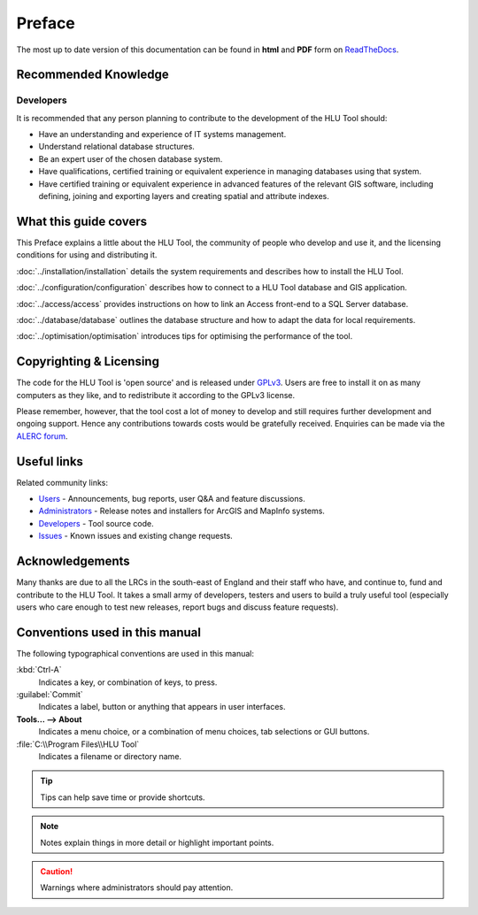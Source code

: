 *******
Preface
*******

The most up to date version of this documentation can be found in **html** and **PDF** form on `ReadTheDocs <https://readthedocs.org/projects/hlutool-developerguide/>`_.

Recommended Knowledge
=====================

Developers
----------
It is recommended that any person planning to contribute to the development of the HLU Tool should:

* Have an understanding and experience of IT systems management.
* Understand relational database structures.
* Be an expert user of the chosen database system.
* Have qualifications, certified training or equivalent experience in managing databases using that system.
* Have certified training or equivalent experience in advanced features of the relevant GIS software, including defining, joining and exporting layers and creating spatial and attribute indexes.


What this guide covers
======================

This Preface explains a little about the HLU Tool, the community of people who develop and use it, and the licensing conditions for using and distributing it.

:doc:`../installation/installation` details the system requirements and describes how to install the HLU Tool.

:doc:`../configuration/configuration` describes how to connect to a HLU Tool database and GIS application.

:doc:`../access/access` provides instructions on how to link an Access front-end to a SQL Server database.

:doc:`../database/database` outlines the database structure and how to adapt the data for local requirements.

:doc:`../optimisation/optimisation` introduces tips for optimising the performance of the tool.


.. index::
	single: Licensing

Copyrighting & Licensing
========================

The code for the HLU Tool is 'open source' and is released under `GPLv3 <http://www.gnu.org/licenses/gpl.html>`_. Users are free to install it on as many computers as they like, and to redistribute it according to the GPLv3 license.

Please remember, however, that the tool cost a lot of money to develop and still requires further development and ongoing support. Hence any contributions towards costs would be gratefully received. Enquiries can be made via the `ALERC forum <http://forum.lrcs.org.uk/viewforum.php?id=24>`_.


.. index::
	single: Useful Links

Useful links
============

Related community links:

* `Users <http://forum.lrcs.org.uk/viewforum.php?id=24>`_ - Announcements, bug reports, user Q&A and feature discussions.
* `Administrators <https://github.com/HabitatFramework/HLUTool/releases>`_ - Release notes and installers for ArcGIS and MapInfo systems.
* `Developers <https://github.com/HabitatFramework/HLUTool>`_ - Tool source code.
* `Issues <https://github.com/HabitatFramework/HLUTool/issues>`_ - Known issues and existing change requests.


.. index::
	single: Acknowledgements

Acknowledgements
================

Many thanks are due to all the LRCs in the south-east of England and their staff who have, and continue to, fund and contribute to the HLU Tool.  It takes a small army of developers, testers and users to build a truly useful tool (especially users who care enough to test new releases, report bugs and discuss feature requests).


Conventions used in this manual
===============================

The following typographical conventions are used in this manual:

:kbd:`Ctrl-A`
	Indicates a key, or combination of keys, to press.

:guilabel:`Commit`
	Indicates a label, button or anything that appears in user interfaces.

**Tools... --> About**
	Indicates a menu choice, or a combination of menu choices, tab selections or GUI buttons.

:file:`C:\\Program Files\\HLU Tool`
	Indicates a filename or directory name.

.. tip::
	Tips can help save time or provide shortcuts.

.. note::
	Notes explain things in more detail or highlight important points.

.. caution::
	Warnings where administrators should pay attention.


